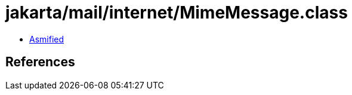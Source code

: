 = jakarta/mail/internet/MimeMessage.class

 - link:MimeMessage-asmified.java[Asmified]

== References

